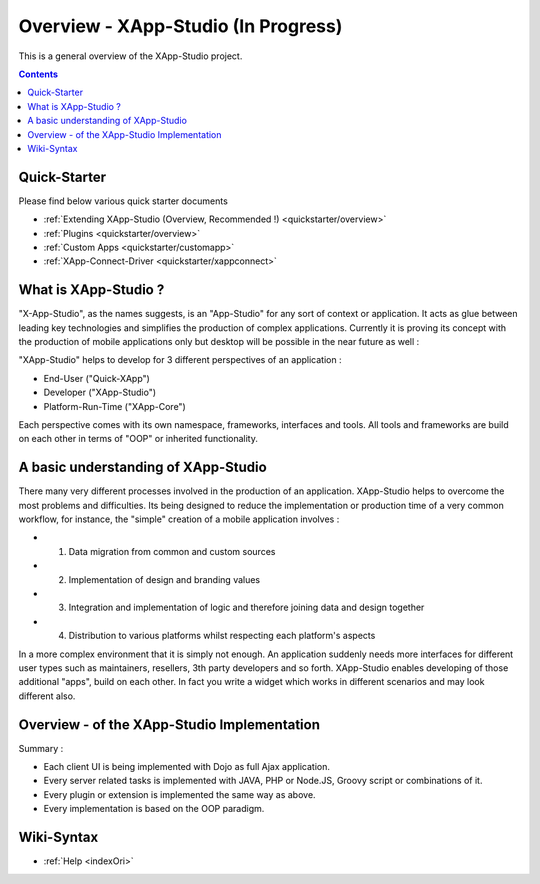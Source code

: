 .. _index:

=============
Overview - XApp-Studio (In Progress)
=============


This is a general overview of the XApp-Studio project.

.. contents ::
    :depth: 2


Quick-Starter
=============

Please find below various quick starter documents

* :ref:`Extending XApp-Studio (Overview, Recommended !) <quickstarter/overview>`

* :ref:`Plugins <quickstarter/overview>`
* :ref:`Custom Apps <quickstarter/customapp>`
* :ref:`XApp-Connect-Driver <quickstarter/xappconnect>`



What is XApp-Studio ?
=====================

"X-App-Studio", as the names suggests, is an "App-Studio" for any sort of context or application. It acts as glue
between leading key technologies and simplifies the production of complex applications. Currently it is proving its concept with the production of mobile applications only but desktop
will be possible in the near future as well :

.. image :: xas-overview.jpg

"XApp-Studio" helps to develop for 3 different perspectives of an application :


* End-User ("Quick-XApp")
* Developer ("XApp-Studio")
* Platform-Run-Time ("XApp-Core")

Each perspective comes with its own namespace, frameworks, interfaces and tools. All tools and frameworks are build on each other in terms of "OOP" or inherited functionality.

A basic understanding of XApp-Studio
====================================

There many very different processes involved in the production of an application. XApp-Studio helps to overcome the most
problems and difficulties. Its being designed to reduce the implementation or production time of a very common workflow,
for instance, the "simple" creation of a mobile application involves :

* 1. Data migration from common and custom sources
* 2. Implementation of design and branding values
* 3. Integration and implementation of logic and therefore joining data and design together
* 4. Distribution to various platforms whilst respecting each platform's aspects

In a more complex environment that it is simply not enough. An application suddenly needs more interfaces for different
user types such as maintainers, resellers, 3th party developers and so forth. XApp-Studio enables developing of those additional "apps", build on each other.
In fact you write a widget which works in different scenarios and may look different also.


Overview - of the XApp-Studio Implementation
============================================

Summary :

* Each client UI is being implemented with Dojo as full Ajax application.
* Every server related tasks is implemented with JAVA, PHP or Node.JS, Groovy script or combinations of it.
* Every plugin or extension is implemented the same way as above.
* Every implementation is based on the OOP paradigm.


.. image :: frameworks.png


Wiki-Syntax
===========
* :ref:`Help <indexOri>`
